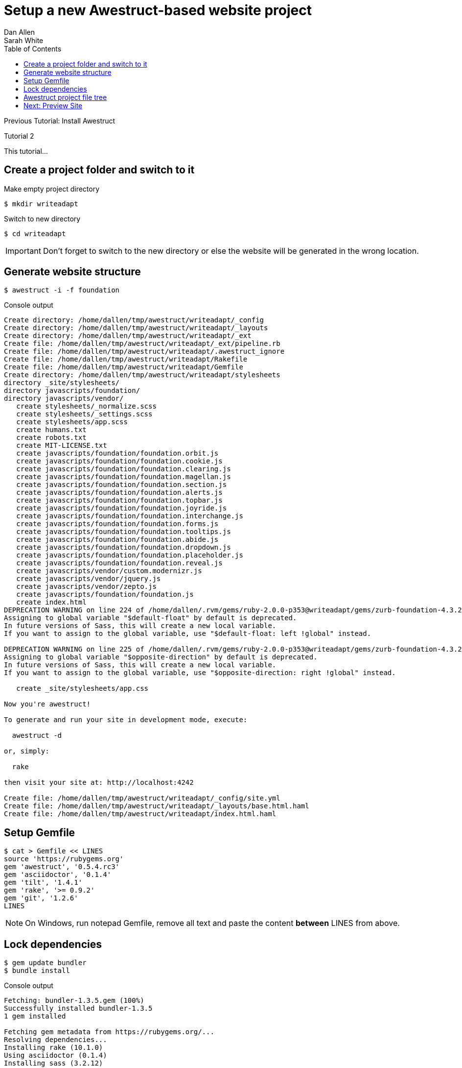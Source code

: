 = Setup a new Awestruct-based website project
Dan Allen; Sarah White
:experimental:
:toc2:
:sectanchors:
:idprefix:
:idseparator: -
:icons: font
:source-highlighter: coderay

Previous Tutorial: Install Awestruct

Tutorial 2

This tutorial...

////
sidebar in layout (and other layouts like on reuze.me)
inserting gist
sentence per line
post excerpt and other types of "chunks" (chunked content)
link to tutorial for pushing to github pages
styles for posts listing page (headings too big)
tip about not loading certain extensions when profile is development
slides
favicon
git history at bottom of file
docinfo or common include
timezone handling
author bio at bottom of post (see smashingmagazine or alistapart for example)
////

// tag::content[]

[.topic.source]
== Create a project folder and switch to it

.Make empty project directory
 $ mkdir writeadapt

.Switch to new directory
 $ cd writeadapt

IMPORTANT: Don't forget to switch to the new directory or else the website will be generated in the wrong location.

[.topic.source]
== Generate website structure

 $ awestruct -i -f foundation

[.incremental]
--
[max-height=305]
.Console output
....
Create directory: /home/dallen/tmp/awestruct/writeadapt/_config
Create directory: /home/dallen/tmp/awestruct/writeadapt/_layouts
Create directory: /home/dallen/tmp/awestruct/writeadapt/_ext
Create file: /home/dallen/tmp/awestruct/writeadapt/_ext/pipeline.rb
Create file: /home/dallen/tmp/awestruct/writeadapt/.awestruct_ignore
Create file: /home/dallen/tmp/awestruct/writeadapt/Rakefile
Create file: /home/dallen/tmp/awestruct/writeadapt/Gemfile
Create directory: /home/dallen/tmp/awestruct/writeadapt/stylesheets
directory _site/stylesheets/ 
directory javascripts/foundation/ 
directory javascripts/vendor/ 
   create stylesheets/_normalize.scss 
   create stylesheets/_settings.scss 
   create stylesheets/app.scss 
   create humans.txt 
   create robots.txt 
   create MIT-LICENSE.txt 
   create javascripts/foundation/foundation.orbit.js 
   create javascripts/foundation/foundation.cookie.js 
   create javascripts/foundation/foundation.clearing.js 
   create javascripts/foundation/foundation.magellan.js 
   create javascripts/foundation/foundation.section.js 
   create javascripts/foundation/foundation.alerts.js 
   create javascripts/foundation/foundation.topbar.js 
   create javascripts/foundation/foundation.joyride.js 
   create javascripts/foundation/foundation.interchange.js 
   create javascripts/foundation/foundation.forms.js 
   create javascripts/foundation/foundation.tooltips.js 
   create javascripts/foundation/foundation.abide.js 
   create javascripts/foundation/foundation.dropdown.js 
   create javascripts/foundation/foundation.placeholder.js 
   create javascripts/foundation/foundation.reveal.js 
   create javascripts/vendor/custom.modernizr.js 
   create javascripts/vendor/jquery.js 
   create javascripts/vendor/zepto.js 
   create javascripts/foundation/foundation.js 
   create index.html 
DEPRECATION WARNING on line 224 of /home/dallen/.rvm/gems/ruby-2.0.0-p353@writeadapt/gems/zurb-foundation-4.3.2/scss/foundation/components/_global.scss:
Assigning to global variable "$default-float" by default is deprecated.
In future versions of Sass, this will create a new local variable.
If you want to assign to the global variable, use "$default-float: left !global" instead.

DEPRECATION WARNING on line 225 of /home/dallen/.rvm/gems/ruby-2.0.0-p353@writeadapt/gems/zurb-foundation-4.3.2/scss/foundation/components/_global.scss:
Assigning to global variable "$opposite-direction" by default is deprecated.
In future versions of Sass, this will create a new local variable.
If you want to assign to the global variable, use "$opposite-direction: right !global" instead.

   create _site/stylesheets/app.css 

Now you're awestruct!

To generate and run your site in development mode, execute:

  awestruct -d

or, simply:

  rake

then visit your site at: http://localhost:4242

Create file: /home/dallen/tmp/awestruct/writeadapt/_config/site.yml
Create file: /home/dallen/tmp/awestruct/writeadapt/_layouts/base.html.haml
Create file: /home/dallen/tmp/awestruct/writeadapt/index.html.haml
....
--

[.topic.source]
== Setup Gemfile

 $ cat > Gemfile << LINES
 source 'https://rubygems.org'
 gem 'awestruct', '0.5.4.rc3'
 gem 'asciidoctor', '0.1.4'
 gem 'tilt', '1.4.1'
 gem 'rake', '>= 0.9.2'
 gem 'git', '1.2.6'
 LINES

NOTE: On Windows, run +notepad Gemfile+, remove all text and paste the content *between* +LINES+ from above.

[.topic.source]
== Lock dependencies

 $ gem update bundler
 $ bundle install

[.incremental]
--
[max-height=282]
.Console output
....
Fetching: bundler-1.3.5.gem (100%)
Successfully installed bundler-1.3.5
1 gem installed

Fetching gem metadata from https://rubygems.org/...
Resolving dependencies...
Installing rake (10.1.0)
Using asciidoctor (0.1.4)
Installing sass (3.2.12)
Using bootstrap-sass (3.0.2.1)
Using chunky_png (1.2.9)
Installing fssm (0.2.10)
Installing compass (0.12.2)
Using compass-960-plugin (0.10.4)
Using tilt (1.4.1)
Using haml (4.0.4)
Using rb-fsevent (0.9.3)
Using ffi (1.9.3)
Using rb-inotify (0.9.2)
Using rb-kqueue (0.2.0)
Installing listen (1.3.1)
Using mime-types (1.25)
Using nokogiri (1.5.10)
Using rack (1.5.2)
Using rest-client (1.6.7)
Using ruby-s3cmd (0.1.5)
Using zurb-foundation (4.3.2)
Using awestruct (0.5.4.rc3)
Using bundler (1.3.5)
Your bundle is complete!
Use `bundle show [gemname]` to see where a bundled gem is installed.
....
--

[.topic.source]
== Awestruct project file tree

....
 .awestruct/
 `-- debug.log
 .awestruct_ignore
 _config/
 `-- site.yml
 _ext/
 `-- pipeline.rb
 Gemfile
 humans.txt
 index.html.haml
 javascripts/
 |-- foundation/
 |   |-- foundation.alerts.js
 |   |-- ...
 |   |-- foundation.js
 |   |-- ...
 |   `-- foundation.topbar.js
 `-- vendor/
     |-- custom.modernizr.js
     |-- jquery.js
     `-- zepto.js
 _layouts/
 `-- base.html.haml
 Rakefile
 robots.txt
 _site/
 stylesheets/
 |-- app.scss
 |-- _normalize.scss
 `-- _settings.scss
....

// end::content[]

//== Next: Install Rake and Bundler
== Next: Preview Site

